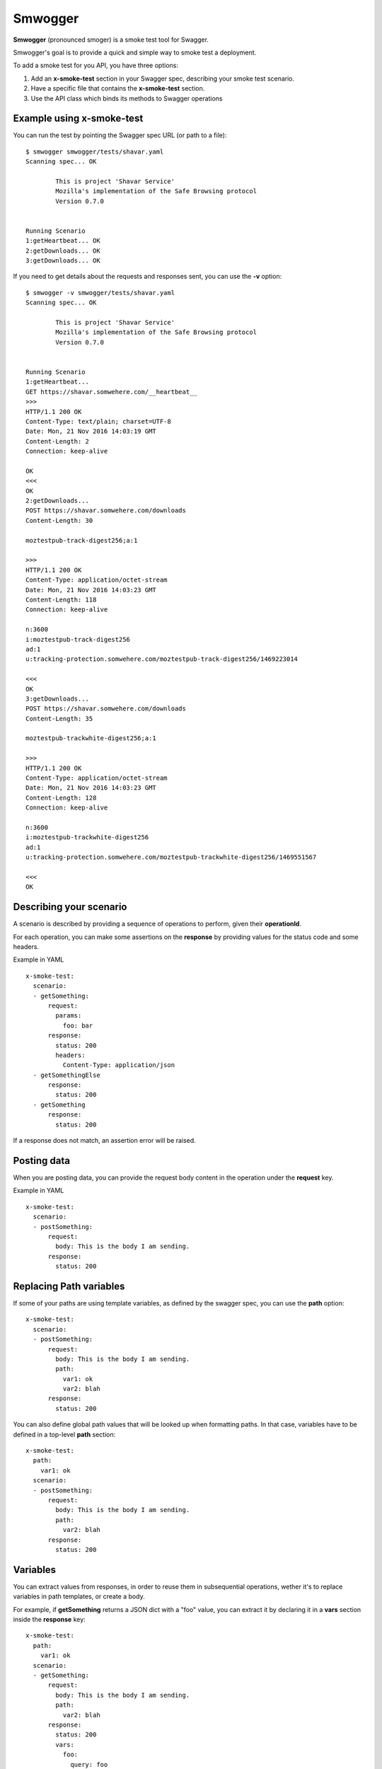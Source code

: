 ========
Smwogger
========

.. image:: http://coveralls.io/repos/github/tarekziade/smwogger/badge.svg?branch=master
   :target: https://coveralls.io/github/tarekziade/smwogger?branch=master

.. image:: http://travis-ci.org/tarekziade/smwogger.svg?branch=master
   :target: https://travis-ci.org/tarekziade/smwogger



**Smwogger** (pronounced smoger) is a smoke test tool for Swagger.

Smwogger's goal is to provide a quick and simple way to smoke
test a deployment.

To add a smoke test for you API, you have three options:

1. Add an **x-smoke-test** section in your Swagger spec, describing your
   smoke test scenario.
2. Have a specific file that contains the **x-smoke-test** section.
3. Use the API class which binds its methods to Swagger operations


Example using x-smoke-test
==========================

You can run the test by pointing the Swagger spec URL (or path to a file)::

    $ smwogger smwogger/tests/shavar.yaml
    Scanning spec... OK

            This is project 'Shavar Service'
            Mozilla's implementation of the Safe Browsing protocol
            Version 0.7.0


    Running Scenario
    1:getHeartbeat... OK
    2:getDownloads... OK
    3:getDownloads... OK

If you need to get details about the requests and responses sent, you can
use the **-v** option::

    $ smwogger -v smwogger/tests/shavar.yaml
    Scanning spec... OK

            This is project 'Shavar Service'
            Mozilla's implementation of the Safe Browsing protocol
            Version 0.7.0


    Running Scenario
    1:getHeartbeat...
    GET https://shavar.somwehere.com/__heartbeat__
    >>>
    HTTP/1.1 200 OK
    Content-Type: text/plain; charset=UTF-8
    Date: Mon, 21 Nov 2016 14:03:19 GMT
    Content-Length: 2
    Connection: keep-alive

    OK
    <<<
    OK
    2:getDownloads...
    POST https://shavar.somwehere.com/downloads
    Content-Length: 30

    moztestpub-track-digest256;a:1

    >>>
    HTTP/1.1 200 OK
    Content-Type: application/octet-stream
    Date: Mon, 21 Nov 2016 14:03:23 GMT
    Content-Length: 118
    Connection: keep-alive

    n:3600
    i:moztestpub-track-digest256
    ad:1
    u:tracking-protection.somwehere.com/moztestpub-track-digest256/1469223014

    <<<
    OK
    3:getDownloads...
    POST https://shavar.somwehere.com/downloads
    Content-Length: 35

    moztestpub-trackwhite-digest256;a:1

    >>>
    HTTP/1.1 200 OK
    Content-Type: application/octet-stream
    Date: Mon, 21 Nov 2016 14:03:23 GMT
    Content-Length: 128
    Connection: keep-alive

    n:3600
    i:moztestpub-trackwhite-digest256
    ad:1
    u:tracking-protection.somwehere.com/moztestpub-trackwhite-digest256/1469551567

    <<<
    OK


Describing your scenario
========================

A scenario is described by providing a sequence of operations to
perform, given their **operationId**.

For each operation, you can make some assertions on the
**response** by providing values for the status code and some
headers.

Example in YAML ::

    x-smoke-test:
      scenario:
      - getSomething:
          request:
            params:
              foo: bar
          response:
            status: 200
            headers:
              Content-Type: application/json
      - getSomethingElse
          response:
            status: 200
      - getSomething
          response:
            status: 200

If a response does not match, an assertion error will be raised.


Posting data
============

When you are posting data, you can provide the request body content in the
operation under the **request** key.

Example in YAML ::

    x-smoke-test:
      scenario:
      - postSomething:
          request:
            body: This is the body I am sending.
          response:
            status: 200


Replacing Path variables
========================

If some of your paths are using template variables, as defined by the swagger
spec, you can use the **path** option::


    x-smoke-test:
      scenario:
      - postSomething:
          request:
            body: This is the body I am sending.
            path:
              var1: ok
              var2: blah
          response:
            status: 200

You can also define global path values that will be looked up when formatting
paths. In that case, variables have to be defined in a top-level **path**
section::

    x-smoke-test:
      path:
        var1: ok
      scenario:
      - postSomething:
          request:
            body: This is the body I am sending.
            path:
              var2: blah
          response:
            status: 200


Variables
=========

You can extract values from responses, in order to reuse them in
subsequential operations, wether it's to replace variables in
path templates, or create a body.

For example, if **getSomething** returns a JSON dict with a "foo" value,
you can extract it by declaring it in a **vars** section inside the
**response** key::

    x-smoke-test:
      path:
        var1: ok
      scenario:
      - getSomething:
          request:
            body: This is the body I am sending.
            path:
              var2: blah
          response:
            status: 200
            vars:
              foo:
                query: foo
                default: baz

Smwogger will use the **query** value to know where to look in the response
body and extract the value. If the value is not found and **default** is
provided, the variable will take that value.

Once the variable is set, it will be reused by Smwogger for subsequent
operations, to replace variables in path templates, or to fill response data.

The path formatting is done automatically. Smwogger will look first at
variables defined in operations, then at the path sections.

If you want to use a variable in a body, you need to use the ${formatting}::

    x-smoke-test:
      path:
        var1: ok
      scenario:
      - getSomething:
          response:
            vars:
              foo:
                query: foo
                default: baz
      - doSomething:
          request:
            body: ${foo}


Using the API
=============


If your scenario is too complex for fitting in the description,
you can use a plain Python script in the --test option.

A Python script test is a module with a **scenario** function.
The function will be executed and will get an instance of the API
class.

Example::

    from smwogger.cli import console

    def scenario(api):
        with console('Getting something'):
            resp = api.getSomething()
        assert resp.status_code == 200



XXX more info here


